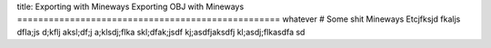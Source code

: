 title: Exporting with Mineways
Exporting OBJ with Mineways
==================================================
whatever
# Some shit
Mineways Etcjfksjd fkaljs dfla;js d;kflj aksl;df;j a;klsdj;flka skl;dfak;jsdf kj;asdfjaksdfj kl;asdj;flkasdfa sd